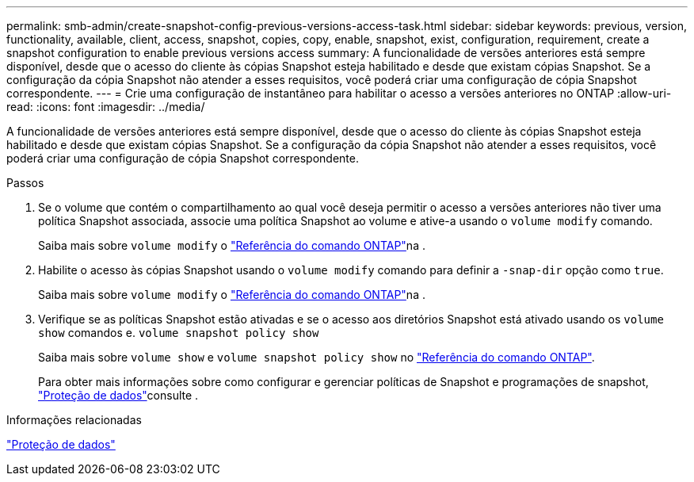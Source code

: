 ---
permalink: smb-admin/create-snapshot-config-previous-versions-access-task.html 
sidebar: sidebar 
keywords: previous, version, functionality, available, client, access, snapshot, copies, copy, enable, snapshot, exist, configuration, requirement, create a snapshot configuration to enable previous versions access 
summary: A funcionalidade de versões anteriores está sempre disponível, desde que o acesso do cliente às cópias Snapshot esteja habilitado e desde que existam cópias Snapshot. Se a configuração da cópia Snapshot não atender a esses requisitos, você poderá criar uma configuração de cópia Snapshot correspondente. 
---
= Crie uma configuração de instantâneo para habilitar o acesso a versões anteriores no ONTAP
:allow-uri-read: 
:icons: font
:imagesdir: ../media/


[role="lead"]
A funcionalidade de versões anteriores está sempre disponível, desde que o acesso do cliente às cópias Snapshot esteja habilitado e desde que existam cópias Snapshot. Se a configuração da cópia Snapshot não atender a esses requisitos, você poderá criar uma configuração de cópia Snapshot correspondente.

.Passos
. Se o volume que contém o compartilhamento ao qual você deseja permitir o acesso a versões anteriores não tiver uma política Snapshot associada, associe uma política Snapshot ao volume e ative-a usando o `volume modify` comando.
+
Saiba mais sobre `volume modify` o link:https://docs.netapp.com/us-en/ontap-cli/volume-modify.html["Referência do comando ONTAP"^]na .

. Habilite o acesso às cópias Snapshot usando o `volume modify` comando para definir a `-snap-dir` opção como `true`.
+
Saiba mais sobre `volume modify` o link:https://docs.netapp.com/us-en/ontap-cli/volume-modify.html["Referência do comando ONTAP"^]na .

. Verifique se as políticas Snapshot estão ativadas e se o acesso aos diretórios Snapshot está ativado usando os `volume show` comandos e. `volume snapshot policy show`
+
Saiba mais sobre `volume show` e `volume snapshot policy show` no link:https://docs.netapp.com/us-en/ontap-cli/search.html?q=volume+show["Referência do comando ONTAP"^].

+
Para obter mais informações sobre como configurar e gerenciar políticas de Snapshot e programações de snapshot, link:../data-protection/index.html["Proteção de dados"]consulte .



.Informações relacionadas
link:../data-protection/index.html["Proteção de dados"]
